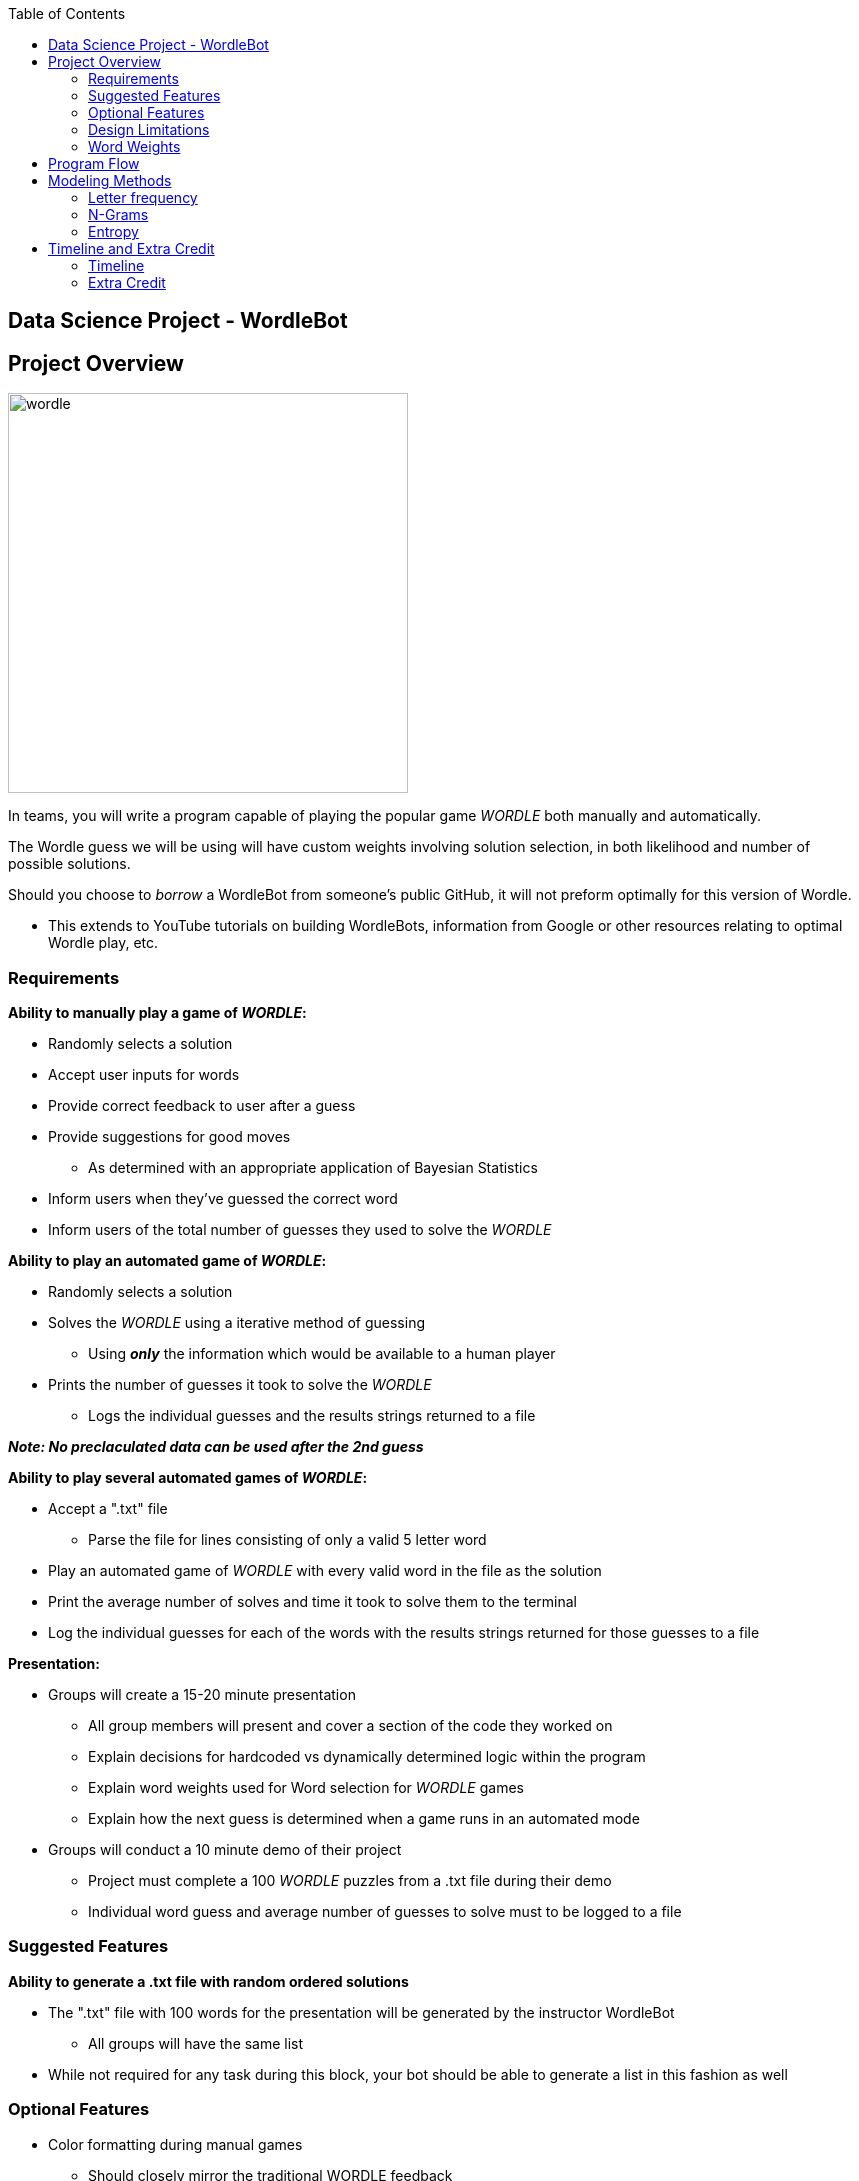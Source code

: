 ifndef::bookdir[]
:bookdir: _media/
endif::[]

:module_name: _module_01

ifdef::localmediadir[]
:imagesdir: {bookdir}{module_name}
endif::[]
ifndef::localmediadir[]
:imagesdir: _media
endif::[]

:img_dir: {imagesdir}

:toc: left
:toclevels: 4

== Data Science Project - WordleBot

== Project Overview

image::wordle.PNG[role=right, width=400] 

In teams, you will write a program capable of playing the popular game _WORDLE_ both manually and automatically. +

The Wordle guess we will be using will have custom weights involving solution selection, in both likelihood and number of possible solutions.

Should you choose to _borrow_ a WordleBot from someone's public GitHub, it will not preform optimally for this version of Wordle.

* This extends to YouTube tutorials on building WordleBots, information from Google or other resources relating to optimal Wordle play, etc.  

=== Requirements 

.*Ability to manually play a game of _WORDLE_:*

* Randomly selects a solution
* Accept user inputs for words
* Provide correct feedback to user after a guess
* Provide suggestions for good moves
** As determined with an appropriate application of Bayesian Statistics
* Inform users when they've guessed the correct word
* Inform users of the total number of guesses they used to solve the _WORDLE_

.*Ability to play an automated game of _WORDLE_:*

* Randomly selects a solution
* Solves the _WORDLE_ using a iterative method of guessing
** Using *_only_* the information which would be available to a human player
* Prints the number of guesses it took to solve the _WORDLE_
** Logs the individual guesses and the results strings returned to a file

*_Note:  No preclaculated data can be used after the 2nd guess_*

.*Ability to play several automated games of _WORDLE_:*

* Accept a ".txt" file
** Parse the file for lines consisting of only a valid 5 letter word
* Play an automated game of _WORDLE_ with every valid word in the file as the solution
* Print the average number of solves and time it took to solve them to the terminal
* Log the individual guesses for each of the words with the results strings returned for those guesses to a file

.*Presentation:*

* Groups will create a 15-20 minute presentation
** All group members will present and cover a section of the code they worked on
** Explain decisions for hardcoded vs dynamically determined logic within the program
** Explain word weights used for Word selection for _WORDLE_ games
** Explain how the next guess is determined when a game runs in an automated mode

* Groups will conduct a 10 minute demo of their project
** Project must complete a 100 _WORDLE_ puzzles from a .txt file during their demo
** Individual word guess and average number of guesses to solve must to be logged to a file

=== Suggested Features

.*Ability to generate a .txt file with random ordered solutions*

* The ".txt" file with 100 words for the presentation will be generated by the instructor WordleBot
** All groups will have the same list
* While not required for any task during this block, your bot should be able to generate a list in this fashion as well

=== Optional Features

* Color formatting during manual games
** Should closely mirror the traditional WORDLE feedback
* Documentation
** Both a users manual and an engineering design plan

=== Design Limitations

* Python
* 3rd party library limitations:
** Time, Math, random, argparse
** Pandas, JSON, CSV (or similar)
** colorama if doing color feature

** *_ANY_* libraries not included above must be individually approved by instructors

*_Note:_* _While it is true that the calculating the best possible next move could be sped up by computing optimization libraries and techniques (IE threading, async, etc.)._  

_These techniques are not in the spirit of the assignment (mathematical optimization vs CPU usage).  Additionally, techniques which utilize multiple threads but aren't spread across multiple cores are unlikely to provide significant speed increases as the calculations for best next moves are a CPU bound task._

=== Word Weights

Our version of wordle uses different rates for word selection than the traditional game.  

There are 12972 valid 5 letter words.  However, 2935 words are *_common solutions_*, which are the answers several years of the New York Times Wordle (going out several years in the future).

Solution selection will randomly select one of the 12972 valid wordle answers, but words on the *_common solutions_* list are *_10 times more likely_* to be the solution than valid words not on the list.

The valid words list can be found in "wordle_valid_words.txt" in the student resources.

The common words list can be found in the "world_common_words.txt" in the student resources.

.*_Code Example for Random Word Selection_*

[source, python]
----


def read_file_lines(filename):
    with open(filename, 'r') as file:
        lines = file.readlines()
    return [line.strip() for line in lines]

def pick_solution(word_list):
    from random import choice
    return choice(word_list)

valid_words = read_file_lines("wordle_valid_words.txt")
common_words = read_file_lines("wordle_common_words.txt")

valid_words.extend(common_words * 9)

solution = pick_solution(valid_words)
----

*_Note_*:  There are better ways to do construct data structures based on word weights, this is an oversimplified example intended to make word weights more intuitive.

== Program Flow

image::solution_flowchart.PNG[] 

There are several ways to approach the wordle problem.  Most will generally adhere to the flowchart above.  Regardless of the method choosen to analyze the dataset and claculate the best guess.  

The "Analyze Possible" block will vary in the steps it takes to determine the next guess.  We are going to cover several viable modeling methods for the Analysis of the dataset.

== Modeling Methods

=== Letter frequency

image::scrabble_e.JPG[role=right, width=400] 

Letter frequency analysis is a simple yet powerful technique that we can use to solve puzzles like Wordle. 

It's all about understanding how often each letter of the alphabet appears in a group of words or a piece of text. 

Imagine you have a giant bag of Scrabble tiles representing all the words in English. If you were to reach in and pull out a tile, it's more likely you'd pull out an 'E' or a 'T' than a 'Z' or a 'Q'. That's because 'E' and 'T' are used more frequently in English words. Letter frequency analysis is a way of quantifying this idea: we give each letter a score based on how often it shows up.

In the context of Wordle, we can use letter frequency analysis to help us make smart guesses. Suppose we have a list of possible five-letter words. We could start by guessing a word that uses the letters that appear most often in our list. If that guess is incorrect, we can use the feedback to update our list and guess again, always prioritizing the most common letters.

It's important to note that in this approach, we're looking at each letter in isolation rather than considering the word as a whole. We don't care about whether the letters form a common word or not. We're just interested in how often each letter appears.

The general approach to Data Science modeling, where we, as humans, have insight into the fact that we are not incorporating all the relevant information required to preform the task into the model, is a *_Naive_* or *_High Bias_* modeling approach.

High bias/naive alogirthms are refered to as *_Naive Bayes_* methods.  They use the "naive" assumption of idenpendence between every pair of features.  

*_Why adopt a Naive Approach?_*

If we know the letter frequency approach assumes that letter position, the other letters in the word, etc., have no impact on the validity of a guess, why use this approach?

Naive approaches are used frequently in data science applications, and they generally provide several benefits:

* Effective
** Despite their bias nature, naive approaches tend to be surprisingly accurate

* Simplicity
** Naive approaches are typically straightforward to understand and implement. 
** Don't require complex algorithms or advanced mathematical knowledge.

* Fast Computation
** Naive approaches often require less computational resources, especially on large datasets

* Interpretability
** The results from naive methods are often easy to interpret
** Important when you need to understand how the model is functioning

* Benchmarking
** Naive methods can serve as a solid baseline for comparison

* Resilent to Overfitting

* Scalability

[source, letter_frequency.py]
----

# Define the letter frequency.
# Frequency data taken from Samuel Morse's frequency analysis of letters in typing samples
# https://www3.nd.edu/~busiforc/handouts/cryptography/letterfrequencies.html

letter_frequency = {
    'E': 12000, 'T': 9000, 'A': 8000, 'I': 8000, 'N': 8000, 'O': 8000, 'S': 8000,
    'H': 6400, 'R': 6200, 'D': 4400, 'L': 4000, 'U': 3400, 'C': 3000, 'M': 3000,
    'F': 2500, 'W': 2000, 'Y': 2000, 'G': 1700, 'P': 1700, 'B': 1600,
    'V': 1200, 'K': 800, 'Q': 500, 'J': 400, 'X': 400, 'Z': 200
}

# Set of possible words
possible_words = ['apple', 'brain', 'siren', 'globe', 'speak', 'chair', 'flame', 'study', 'train', 'water']

def calculate_word_score(word, letter_frequency):
    score = 0
    for letter in word:
        score += letter_frequency[letter.upper()]
    return score 

def guess_word(possible_words, letter_frequency):
    max_score = 0
    best_guess = None

    for word in possible_words:
        score = calculate_word_score(word, letter_frequency)
        if score > max_score:
            max_score = score
            best_guess = word

    return best_guess, max_score

# Example usage
guessed_word, score = guess_word(possible_words, letter_frequency)
print(f"Best Word: {guessed_word.upper()} with a score of: {score}")

----

*_Output_*:
[source, bash]
----
Best Word: SIREN with a score of: 42200

----

This is a relatively simple approach to using letter frequency analysis to determine the best guess.

However, there are some issues with this approach that become obvious when applied to a larger data set.  

For example: "EERIE" is the highest scoring word in the dataset, with a score of 50200.  

*_Is EERIE a good initial Wordle guess?_*

*_Ways to improve_*:

* claculate_word_score function does not account for multiples of the same letter.  The function can be modified to iterate over the set of letters in a word rather than each letter in a word.

[source, python]
----
 for letter in set(word):
    score += letter_frequency[letter.upper()]
----

* Morse's work on letter frequency in the 1830s might not hold up today.  Language evolves over time.  

* Morse analyzed typing samples including words of various lengths, not the set of 5 letter words.

* This approach does not account for letter position within a word:

** *_STARE_* vs *_TARES_*

** *_SLATE_* vs *_SALET_*

** *_SNAIL_* vs *_NAILS_*

* This apporach does not account for the word weights we've established

=== N-Grams

.N-Grams
image::n_gram.PNG[role=right, width=500] 

N-grams can help us understand and predict sequences, especially when we're dealing with text. 

An N-gram is a contiguous sequence of N items from a given sample of text or speech. In simple terms, it's just a way of breaking up text into chunks that make sense together.

Suppose we're dealing with words: 

1-gram (or unigram) is just a single word, like 'apple'. 

A 2-gram (or bigram) is a pair of words that appear together, like 'green apple'. 

A 3-gram (or trigram) is a trio of words, like 'eat green apple'. 

We can go on to create 4-grams, 5-grams, and so on, depending on what we're interested in.

Let's apply this to letters in the context of Wordle:

_Rather than looking at individual letters in isolation, we could create 2-grams or 3-grams of letters._ 

For example: the word 'apple' could be split into the 2-grams 'ap', 'pp', 'pl', and 'le'. This approach captures the idea that some pairs of letters are more likely to appear together than others. For instance, 'th' is a common 2-gram in English, while 'tz' is not.

Using N-grams can offer several advantages over simple letter frequency analysis. For starters, it takes into account the context of each letter: where it appears in relation to other letters. This can provide a more accurate picture of the structure and patterns in the words we're guessing.

N-grams can help address some of the biases that might creep in with a letter frequency analysis. For example, if 'e' is a common letter in our list of possible words, but it's usually at the end of words rather than at the beginning, a simple letter frequency analysis might overestimate how useful 'e' is as a starting letter.

Using N-grams can allow us to capture patterns and dependencies between letters that can be crucial for making accurate guesses. For example, knowing that 'qu' is a common 2-gram in English can help us guess words that contain a 'q'.

*_Why adopt an N-gram Approach?_*

* Contextual Understanding
** N-grams capture the context by considering sequences of items (e.g., letters, words), which can lead to more accurate modeling

* Pattern Recognition
** N-grams can detect patterns and dependencies between consecutive items, which are often missed by naive methods

* Linguistic Structure
** For text data, N-grams can capture important linguistic structures (e.g., phrases, idioms), leading to a better understanding of the data

* Flexible Granularity
** The 'N' in N-grams can be adjusted to capture different levels of context. Bigger N-values can capture longer dependencies

* Robustness to Noise
** When dealing with text, N-grams can be more robust to spelling errors or variants than individual letter analysis

* Powerful Baseline
** Like naive methods, N-grams can provide a strong baseline for more complex models, giving context to their performance

* Versatility
** N-grams can be used with many types of data, not just text. They can be used to analyze sequences in various domains

* Scalability
** Despite their increased complexity compared to naive methods, N-grams are still quite scalable for large datasets

* Incremental Learning
** New N-grams can be incorporated into the model as new data comes in, allowing the model to learn and improve over time

* Explainability
** While more complex than naive models, N-gram models can still be relatively interpretable, as they operate on understandable units (the N-grams themselves)

[source, n_gram.py]
----
# Define the 2-gram frequency.
bigram_frequency = {
    'AP': 500, 'PP': 400, 'PL': 300, 'LE': 200,
    'BR': 600, 'RA': 700, 'AI': 800, 'IN': 900,
    'SI': 550, 'IR': 450, 'RE': 350, 'EN': 250,
    'GL': 650, 'LO': 750, 'OB': 850, 'BE': 950,
    'SP': 520, 'PE': 420, 'EA': 320, 'AK': 220,
    'CH': 620, 'HA': 720, 'RS': 820, 'ME': 210,
    'FL': 510, 'LA': 410, 'AM': 310, 'MB': 230,
    'ST': 610, 'TU': 710, 'UD': 810, 'DY': 910,
    'TR': 560, 'RO': 460, 'IT': 360, 'VE': 260,
    'WA': 630, 'AT': 730, 'TE': 830, 'ER': 930,
}


# Set of possible words
possible_words = ['apple', 'brain', 'siren', 'globe', 'speak', 'chair', 'flame', 'study', 'train', 'water']

def calculate_word_score(word, bigram_frequency):
    score = 0
    # Create 2-grams from the word
    bigrams = [word[i:i+2] for i in range(len(word)-1)]
    for bigram in bigrams:
        score += bigram_frequency.get(bigram.upper(), 0)  # Use get to avoid KeyError for unseen bigrams
    return score

def guess_word(possible_words, bigram_frequency):
    max_score = 0
    best_guess = None

    for word in possible_words:
        score = calculate_word_score(word, bigram_frequency)
        if score > max_score:
            max_score = score
            best_guess = word

    return best_guess, max_score

# Example usage
guessed_word, score = guess_word(possible_words, bigram_frequency)
print(f"Best Word: {guessed_word.upper()} with a score of: {score}")

----

*_Output_*:
[source, bash]
----
Best Word: GLOBE with a score of: 3200
----

This is a relatively simple implementation of word selection based on frequency analysis of various 2-grams within possible guesses.

There are several iterations on N-grams which would improve the preformance of N-grams as a method for solving Wordle:

* Considering Different Lengths of N-grams
** We could also consider 3-grams for better context representation. 
** EX: 'ING' might be a common ending for English words and might be more effective than the 3 letters alone
** 3-grams might be practicularly useful for the beginnings and endings of words

* Positional N-grams
** In the current approach, N-grams are not position-specific. 
** EX: 'LE' at the end of a word might be more common than 'LE' at the beginning. 

* Incorporating the specified word weights for our Wordle game
** Our current approach values eliminating all words equally when in reality they  have different probabilities of being the solution

=== Entropy

image::entropy.PNG[role=right, width=500] 

Entropy is a concept in information theory that gives us a measure of the uncertainty or randomness in a set of data. 

In simple terms, entropy quantifies the amount of "surprise" or "information" that comes from learning the outcome of a random event. 

A higher entropy implies more unpredictability, while a lower entropy means more certainty.

Let's relate this to our Wordle game:  the entropy of a guess is a measure of the remaining uncertainty about the solution after that guess is made. If we guess a word and the game tells us which letters are correct and in the right positions, we've gained some information and reduced our uncertainty about the solution. The entropy of the guess is a way of quantifying that reduction in uncertainty.

By calculating the entropy of each potential guess, we can make informed decisions about which guesses are most likely to reduce our uncertainty the most. 

In other words:  _we're looking for the guess that gives us the most information, or equivalently, reduces our entropy the most._

The concept of entropy can offer several advantages over simpler methods like letter frequency analysis or N-gram analysis:

* Takes into account the entire set of possible solutions
** Not just the frequency of individual letters or letter combinations. 
** Considers the overall structure and patterns in the set of words.

*_Entropy inherently deals with probabilities_*, and it naturally accounts for the fact that some words are more likely than others. This can help avoid biases that might arise in other methods. EX: A letter might be common in the set of possible words, but if it's always in the wrong position, guessing that letter might not reduce our uncertainty much.

By aiming to minimize entropy, we're essentially trying to learn as much as we can with each guess. 

This aligns well with the goal of Wordle, which is to guess the word in as few attempts as possible.

Entropy claculates the best expected information gained across all possible outcomes of that guess.

Here is a simple example of using Entropy to determine the best guess from a set of words:

[source, entropy.py]
----
import math

# Set of possible words
possible_words = ['apple', 'brain', 'siren', 'globe', 'speak', 'chair', 'flame', 'study', 'train', 'water']

def process_guess(solution, guess):
    result = ""
    # Write this functin yourself ;p

    return result

def calculate_guess_entropy(guess, possible_words):
    # Calculate the number of words that would be eliminated for each possible result
    result_counts = {}
    for word in possible_words:
        result = process_guess(word, guess)  # Use your existing function
        if result not in result_counts:
            result_counts[result] = 0
        result_counts[result] += 1
    
    # Calculate the entropy of this guess
    entropy = 0
    for count in result_counts.values():
        p = count / len(possible_words)
        entropy += -p * math.log2(p)
    
    return entropy

# Function to guess a word based on entropy reduction
def guess_word_entropy(possible_words):
    min_entropy = float('inf')
    best_guess = None

    for word in possible_words:
        entropy = calculate_guess_entropy(word, possible_words)
        if entropy < min_entropy:
            min_entropy = entropy
            best_guess = word

    return best_guess, min_entropy

----

*_Output_*:
[source, bash]
----
Best Word: STUDY with an entropy of: 1.7609640474436812

----

*_NOTE:* This example code will not run without a process_guess function which returns the wordle response string for any individual guess._

There are, however, some significant drawbacks and Entropy approach:

* Computationally Intensive
** Calculating entropy typically involves iterating over all possible outcomes and their probabilities
** More computationally expensive than simpler methods, especially when the set of possible outcomes is large

* Requires more information
** Our entropy example requires the output string from the wordle game for the potential guess against EVERY possible solution
** Will need logic to figure out the response for every guess against the possible solutions

* Complexity
** Entropy calculations can be harder to understand for those who are not as comfortable with mathematical concepts
** Explaining how the model works is more difficult

* Debugging
** More difficult to check the claculations made by the model as compared to frequency analysis or N-grams

There are several iterations on entropy which would improve the preformance of Entropy as a method for solving Wordle:

* Hybrid Models
** Similar to N-grams, entropy calculations can be combined with other approaches to create a more powerful model
** EX: You could use frequency analysis to select a subset of words and then use entropy analysis to select the best word within that subset

* Entropy Threshold
** Define an entropy threshold
** If a guess reaches this threshold, it could be selected without computing the entropy of the rest of the words, saving computation time

== Timeline and Extra Credit

=== Timeline

End of day 1:  Have manually playable Wordle game

Catch up code will be provided at the end of day for any groups which don't hit this Benchmarking

End of day 2:  Determination of starting word or words

End of day 3:  Presentation and speed/performance Benchmarking

=== Extra Credit

Implementation of more than 1 method of automated Wordle solves

* Benchmark performance of methods against each other